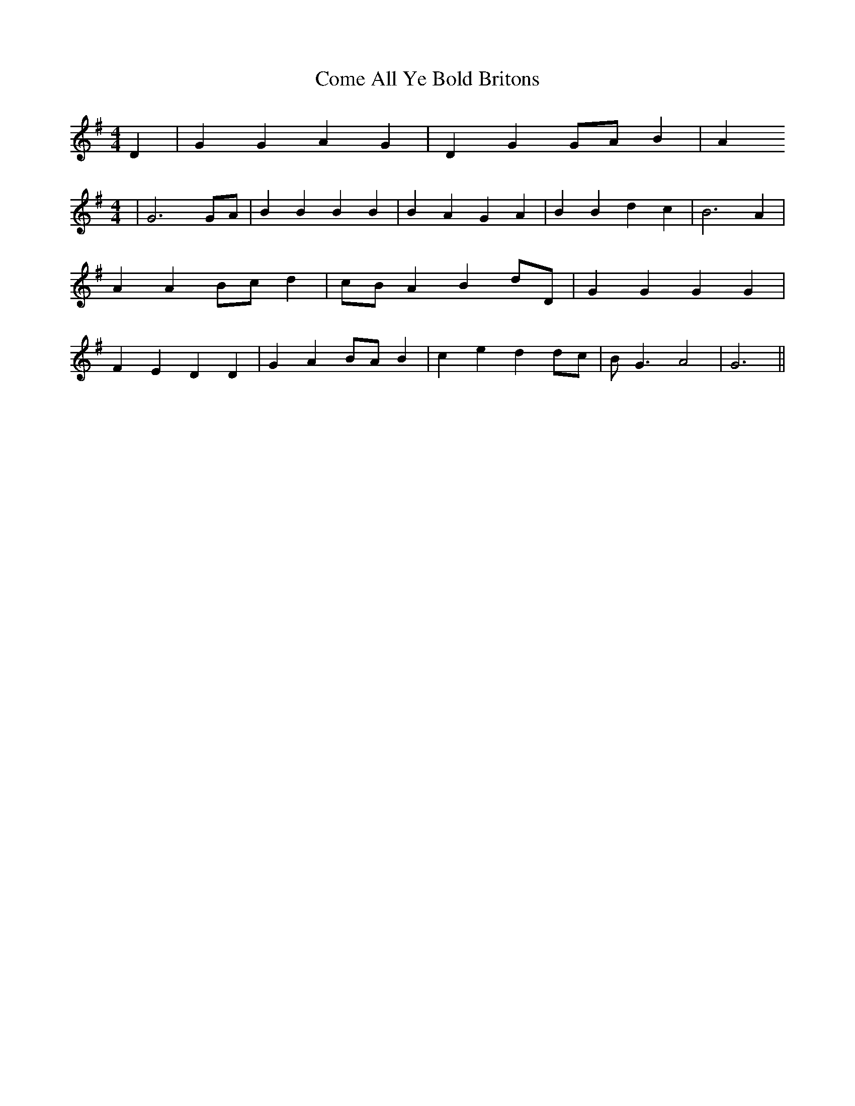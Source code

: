 % Generated more or less automatically by swtoabc by Erich Rickheit KSC
X:1
T:Come All Ye Bold Britons
M:4/4
L:1/4
K:G
 D| G G A G| D G G/2A/2 B| A
M:4/4
| G3G/2-A/2| B B B B| B- A G A| B B d c| B3 A| A AB/2-c/2 d|c/2-B/2 A B d/2D/2|\
 G G G G| F E D D| G AB/2-A/2 B| c e dd/2-c/2| B/2- G3/2 A2| G3||

